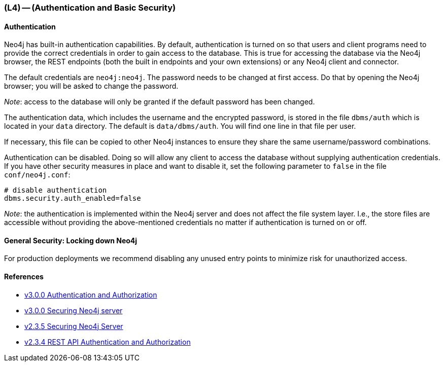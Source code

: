 === (L4) -- (Authentication and Basic Security)

==== Authentication

Neo4j has built-in authentication capabilities.
By default, authentication is turned on so that users and client programs need to provide the correct credentials in order to gain access to the database.
This is true for accessing the database via the Neo4j browser, the REST endpoints (both the built in endpoints and your own extensions) or any Neo4j client and connector.

The default credentials are `neo4j:neo4j`. The password needs to be changed at first access.
Do that by opening the Neo4j browser; you will be asked to change the password.

_Note_: access to the database will only be granted if the default password has been changed.

The authentication data, which includes the username and the encrypted password, is stored in the file `dbms/auth` which is located in your `data` directory.
The default is `data/dbms/auth`.
You will find one line in that file per user.

If necessary, this file can be copied to other Neo4j instances to ensure they share the same username/password combinations.

Authentication can be disabled.
Doing so will allow any client to access the database without supplying authentication credentials.
If you have other security measures in place and want to disable it, set the following parameter to `false` in the file `conf/neo4j.conf`:

```
# disable authentication
dbms.security.auth_enabled=false
```

_Note_: the authentication is implemented within the Neo4j server and does not affect the file system layer.
I.e., the store files are accessible without providing the above-mentioned credentials no matter if authentication is turned on or off.

==== General Security: Locking down Neo4j

For production deployments we recommend disabling any unused entry points to minimize risk for unauthorized access.

==== References

* https://neo4j.com/docs/developer-manual/current/#http-api-security[v3.0.0 Authentication and Authorization]
* https://neo4j.com/docs/operations-manual/current/#security-server[v3.0.0 Securing Neo4j server]
* http://neo4j.com/docs/2.3.5/security-server.html[v2.3.5 Securing Neo4j Server]
* http://neo4j.com/docs/2.3.5/rest-api-security.html[v2.3.4 REST API Authentication and Authorization]

